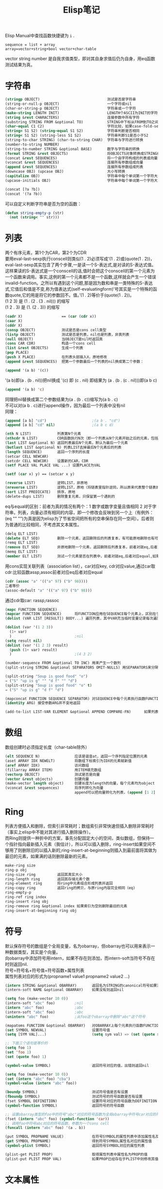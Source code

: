 #+OPTIONS: ^:{} _:{} num:t toc:t \n:t
#+include "../../layout/template-toc.org"
#+title:Elisp笔记
Elisp Manual中查找函数快捷键为 =i= .
#+begin_example
sequence = list + array
array=vector+string+bool vector+char-table
#+end_example
vector string number 是自我求值类型，即对其自身求值后仍为自身，用eq函数测试结果为真。
* 字符串
#+begin_src lisp
(stringp OBJECT)                               测试是否是字符串
(string-or-null-p OBJECT)                      一个字符或nil
(char-or-string-p OBJECT)                      字符串或一个字符
(make-string LENGTH INIT)                      LENGTH个ASCII为INIT的字符
(string &rest CHARACTERS)                      连接参数中所有字符
(substring STRING FROM &optional TO)           STRING中下标从FROM到TO之间的字符串，下标从0开始，左闭右开
(char-equal C1 C2)                             字符比较，如果case-fold-search为t则忽略大小写
(string= S1 S2) (string-equal S1 S2)           字符串判断是否相同
(string< S1 S2) (string-less S1 S2)            字符串判断S1是否小于S2
(string-to-char STRING) (char-to-string CHAR)  字符串与字符进行转换
(number-to-string NUMBER)
(string-to-number STRING &optional BASE)       数字与字符串的转换
(format STRING &rest OBJECTS)                  将OBJECTS对象转换成STRING格式的字符串
(concat &rest SEQUENCES)                       将一个由字符构成的列表或向量转换成字符串
(vconcat &rest SEQUENCES)                      连接所有参数组成向量
(append &rest SEQUENCES)                       连接所有参数组成列表
(downcase OBJ) (upcase OBJ)                    大小写转换
(capitalize OBJ)                               字符串中每个单词第一个字符大写，其余小写
(upcase-initials OBJ)                          字符串中每个单词第一个字符大写，其余不变

(concat [?a ?b])
(concat '(?a ?b))
#+end_src
   可以自定义判断字符串是否为空的函数：
#+begin_src lisp
(defun string-empty-p (str)
  (not (string< "" str)))
#+end_src
* 列表
  两个有序元素，第1个为CAR，第2个为CDR
  要用eval-last-sexp执行conscell则类似(1 . 2)必须写成'(1 . 2)或(quote(1 . 2))，eval-last-sexp其实包含了两个步骤,一是读一个S-表达式,是对读的S-表达式值。这样果读的S-表达式是一个conscell的话,值时会把这个conscell的第一个元素为一个函数来调用。事实,这例的第一个元素都不是一个函数,这样就会产生一个错误invalid-function。之所以有遇到这个问题,那是因为数和串是一类特殊的S-表达式,它值后和值是不变,称为值表达式(self-evaluatingform)’号其实是一个特殊的函数quote,它的用是将它的参数回不。值。’(1 . 2)等价于(quote(1 . 2))。
  (1 2 3) 是 (1 . (2 . (3 . nil))) 的缩写
  (1 2 . 3) 是 (1. (2 . 3)) 的缩写
#+begin_src lisp
(cadr X)                  == (car (cdr x))
(caar X)
(cddr X)
(consp OBJECT)            测试是否是cons cell类型
(listp OBJECT)            测试是否是列表，nil也是列表，非真列表
(null OBJECT)             当OBJECT是nil时返回真
(cons CAR CDR)            构造一个cons cell
(list &rest OBJECTS)      生成一个列表
(pop PLACE)
(push X PLACE)            在列表头部插入X，原地修改
(append &rest SEQUENCES)  把第一个参数最后一个列表的nil换成第二个参数：

(append '(a b) '(c))
#+end_src
  '(a b)即(a . (b . nil))把nil换成 '(c) 即 (c . nil) 即结果为 (a . (b . (c . nil)))即(a b c)
#+begin_src lisp
(append '(a b) 'c)
#+end_src
  同理把nil替换成第二个参数结果为(a . (b . c))缩写为(a b . c)
  不可以对(a b . c)进行append操作，因为最后一个列表中没有nil
  同理：
#+begin_src lisp
(append [a b] "cd")                     ;(a b . "cd")
(append [a b] "cd" nil)                 ;(a b c d)
#+end_src
#+begin_src lisp
(nth N LIST)            列表第N个元素
(nthcdr N LIST)         CDR函数执行N次（即一个列表从N个元素开始之后的元素，包括第N个元素）
(last LIST &optional N) 返回列表最后N个元素，默认为最后一个元素
(butlast LIST &optional N) 列表LIST去掉最后N个元素后的列表
(length SEQUENCE)       返回一个序列的长度
(setcar CELL NEWCAR)
(setcdr CELL NEWCDR)    设置新的CAR，CDR
(setf PLACE VAL PLACE VAL ...) 设置PLACE为VAL

(setf (car x) y) == (setcar x y)

(reverse LIST)          逆转LIST，非原地
(nreverse LIST)         逆转LIST，原地（将链表里指针逆同，所以原来代表整个链表的指向头结点的指针指向最后一个结点）
(sort LIST PREDICATE)   排序，原地
(delete-dups LIST)      删除重复元素，只保留第一个遇到的
#+end_src
  eq与equal的区别：前者为真的情况有两个：1 数字或数字变量且值相同 2 对于字符串，列表，向量必须有相同的内容，即一个修改会反映到另一个上（有例外：(eq "" "")为真是因为elisp为了节省空间把所有的空串保存在同一空间）。后者则为普通的比较相同，不考虑其文本属性。
#+begin_src lisp
(delq ELT LIST)
(delete ELT SEQ)        删除一个元素，返回删除后的列表复本，有可能原地删除也有可能非原地，前者对就eq,后者对应equal
(remq ELT LIST)
(remove ELT SEQ)        非原地删除一个元素，返回删除后列表复本，前者对就eq,后者对应equal
(memq ELT LIST)
(member ELT LIST)       测试一个元素是否在列表中，前者对就eq,后者对应equal,如果存在返回值是以ELT为car的列表
#+end_src
  用cons实现关联列表（association list），car对应key, cdr对应value,通过car取cdr:比较函数assp,assoc前者对应eq后者对应equal
#+begin_src lisp
(cdr (assoc "a" '(("a" 97) ("b" 98))))
二者等价
(assoc-default "a" '(("a" 97) ("b" 98)))
#+end_src
  通过cdr取car: rassp,rassoc
#+begin_src lisp
(mapc FUNCTION SEQUENCE)
(mapcar FUNCTION SEQUENCE)      将FUNCTION应用在SEQUENCE每个元素上，区别在于：前者返回修改前后序列而后者返回修改后的序列，都是原地修改。
(dolist (VAR LIST [RESULT]) BODY...) 遍历列表，其中VAR充当临时变量记录每次遍历时LIST对应的元素，如果RESULT为空则返回值为nil，否则返回值为RESULT

(dolist (var '(1 2 3))
  (1+ var)
  )                             ;nil
(setq result nil)
(dolist (var '(1 2 3) result)
  (push (1+ var) result)
  )                             ;(4 3 2)

(number-sequence FROM &optional TO INC) 用来产生一个数列
(split-string STRING &optional SEPARATORS OMIT-NULLS) 用SEPARATORS来分隔STRING，默认分隔符为split-string-default-separators，如果OMIT-NULL为t则结果中忽略掉空串,如果分隔符为空串则分隔STRISNG中每个字符（此时OMIT-NULLS一般为t）

(split-string "Soup is good food" "o")
⇒ ("S" "up is g" "" "d f" "" "d")
(split-string "Soup is good food" "o" t)
⇒ ("S" "up is g" "d f" "d")

(mapconcat FUNCTION SEQUENCE SEPARATOR) 对SEQUENCE中每个元素执行函数FUNCTION并元素之间用SEPERATOR连接起来，如果不需要对序列中的元素进行处理可以用函数 identity
(identity ARG) 接受参数ARG并不变地返回

(add-to-list LIST-VAR ELEMENT &optional APPEND COMPARE-FN)      如果列表LIST-VAR中不存在ELEMENT则向列表中添加元素ELEMENT，如果APPEND为空则添加到链首，否则添加到链尾；如果COMPARE-FN为空则使用函数equal否则使用比较函数COMPARE-FN

#+end_src
* 数组
  数组创建时必须指定长度（char-table除外）
#+begin_src lisp
(elt SEQUENCE N)                应该是谐音at，返回一个序列指定位置的元素
(aset ARRAY IDX NEWELT)         将数组下标索引为IDX的元素赋新值
(aref ARRAY IDX)                访问数组
(fillarray ARRAY ITEM)          用ITEM填充数组
(vectorp OBJECT)                测试是否是向量
(vector &rest objects)          创建向量
(make-vector length object)     创建长度为length的向量，每个元素均为object
(vconcat &rest sequences)       将序列转化为向量
                                append可以把向量转化为列表，(append [1 2] nil) 因为数组的大小是固定不变的要想在向量后面加上元素必须是列表，所以结果为列表类型的
#+end_src
* Ring
  列表方便插入和删除，但索引非常耗时；数组索引非常快速但插入删除非常耗时（事实上elisp中不能对其进行插入删除操作）。
  而Ring则提供一种折中的方案，事先分配固定大小的空间，类似数组，但保持一个指针指向最新插入元素（我估计），所以可以插入删除，ring-insert如果空间不够用了则删除旧的以插入新的,ring-insert-at-beginning则插入到最前面将其做为最旧的元素，如果满的话则删除最新的元素。
#+begin_src lisp
make-ring size
ring-p obj
ring-size ring          返回其真实大小
ring-length ring        返回其存储元素个数
ring-element ring       将ring中元素组合形成列表并返回
ring-copy ring          返回ring的拷贝，与原ring内容完全相同（eq)
ring-empty-p
ring-ref ring index
ring-insert ring obj
ring-remove ring &optional index 如果索引为空则删除最旧的元素
ring-insert-at-beginning ring obj
#+end_src
* 符号
  默认保存符号的数组是个全局变量，名为obarray，但obarray也可以用来表示一种数据类型，其实是个向量。
  向obarray中添加符号用intern，如果不存在则添加，而intern-soft当符号不存在时则返回nil.
  符号=符号名+符号值+符号函数+属性列表
  属性列表对应的形式为(propname1 value1 propname2 value2 ...)
#+begin_src lisp
(intern STRING &optional OBARRAY)       返回名为STRING的canonical符号如果没有则创建一个并返回，默认的OBARRAY是全局的obarray
(intern-soft NAME &optional OBARRAY)    如果没有则返回nil

(setq foo (make-vector 10 0))
(intern-soft "abc" foo)         ;nil
(intern "abc" foo)              ;abc
(intern-soft "abc" foo)         ;abc
(unintern "abc" foo)            ;从foo这个obarray中删除"abc"这个符号

(mapatoms FUNCTION &optional OBARRAY)   对OBARRAY上每个元素执行函数FUNCTION，其中OBARRAY默认是obarray
(set SYMBOL NEWVAL)                     设置符号值
(setq [SYM VAL]...)                     (setq sym val) => (set (quote sym) val)

;; 下面三个语句是等价的
(setq foo 1)
(set 'foo 1)
(set (quote foo) 1)

(symbol-value SYMBOL)                   返回符号对应的值，出错则返回nil

(setq foo (make-vector 10 0))
(set (intern "abc" foo) "cba")
(symbol-value (intern "abc" foo))

(boundp SYMBOL)                         测试符号值是否有设置
(fboundp SYMBOL)                        测试符号的符号函数是否有设置
(fset SYMBOL DEFINITION)                设置符号对应的符号函数为DEFINITION
(symbol-function SYMBOL)                返回符号的符号函数

;; 设置obarray类型的foo中的符号"abc"对应的符号函数为全局obarray中符号car对应的符号函数
(fset (intern "abc" foo) (symbol-function 'car))
;; 调用foo中符号abc对应的符号函数，参数为一个cons cell
(funcall (intern "abc" foo) '(a . b))

(put SYMBOL PROPNAME VALUE)             在符号SYMBOL的属性列表中添加属性名及其属性值
(get SYMBOL PROPNAME)                   得到符号SYMBOL属性名对应的属性值
(symbol-plist SYMBOL)                   返回符号SYMBOL对应的属性列表

(plist-get PLIST PROP)                  取得属性列表中属性名为PROP的值
(plist-put PLIST PROP VAL)              如果PROP已经存在于PLIST中则修改其值为VAL，如果不存在则添加，返回值为新的属性列表

#+end_src
* 文本属性
  buffer中的每个字符或字符串都有一个文本属性列表，列表中每个元素都有一个名字和值。
** display用于文本替换
   下面函数用于把当前buffer前10个字符替换成一个A，因为前10个字符的display属性是相同的字符串对象。
#+begin_src lisp
(defun foo ()
  (dotimes (i 5)
    (let ((string "A")
          (start (+ i i (point-min))))
      (put-text-property start (1+ start) 'display string)
      (put-text-property start (+ 2 start) 'display string))))
#+end_src
   下面的函数由于concat创建新的字符串对象，所以每两个文本属性相同，所以前10个字符被替换成5个A：
#+begin_src lisp
(defun foo ()
  (dotimes (i 5)
    (let ((string (concat "A"))
          (start (+ i i (point-min))))
      (put-text-property start (1+ start) 'display string)
      (put-text-property start (+ 2 start) 'display string))))
#+end_src
* 变量
  1. 每个变量代表一个符号，变量名即符号名，变量值即符号值，但变量不等同于符号，符号比变量多符号函数和属性列表。
  2. 局部变量可以嵌套，为避免出现无限循环定义了最大嵌套深度：  max-specpdl-size.
  3. 全局变量是所有buffer都可以访问到的，buffer局部变量是只有某个buffer可以访问到的，可以使用buffer局部变量来实现不同buffer之间的变量隔离。
  4. void与nil的区别：未定义的变量为void，一个变量为nil可以对此变量求值，而nil是个值，对void变量求值则会返回错误。

  定义变量：
#+begin_src lisp
(defvar SYMBOL &optional INITVALUE DOCSTRING)   定义SYMBOL为INITVALUE并返回SYMBOL，如果SYMBOL为void则设置SYMBOL值为INTIVALUE；如果是buffer-lcoal变量则设置全局变量为INTIVALUE而buffer-local变量不变；如果符号有局部绑定则设置局部绑定值
(defconst SYMBOL INITVALUE [DOCSTRING])         只处const只是建议，如果修改不会报错。


#+end_src
#+begin_src lisp
(make-local-variable VARIABLE)          产生一个当前buffer的局部变量，如果有个同名的全局变量则其初始值是全局变量，其余各个buffer依旧使用全局变量
(kill-local-variable VARIABLE)
(kill-all-local-variables)              消除缓冲区内所有局部变量，但有属性permanent-local的不会被消除
(boundp SYMBOL)                         符号是否被绑定
(default-boundp SYMBOL)                 符号是否有默认值
(makunbound SYMBOL)                     使SYMBOL为void(而非nil).如果是动态局部绑定则只void当前的局部绑定，作用范围只是当前的局部绑定范围。
                                        11.4 When a Variable is "Void"
(make-variable-buffer-local VARIABLE)   为所有buffer产生一个名为VARIABLE的局部变量
(default-value SYMBOL)                  返回SYMBOL的全局变量
(buffer-local-value VARIABLE BUFFER)    返回BUFFER中名为VARIABLE的局部变量
(local-variable-p VARIABLE &optional BUFFER) 如果在BUFFER中有个名为VARIABLE的局部变量则返回真
(get-buffer BUFFER-OR-NAME)             返回BUFFER-OR-NAME对应的BUFFER，如果没有则返回NIL
(with-temp-buffer &rest BODY)           创建一个临时buffer并且在此临时buffer中执行BODY
(with-current-buffer BUFFER-OR-NAME &rest BODY) 把BUFFER-OR-NAME作为一个临时BUFFER执行BODY
#+end_src
  下面的程序运行将出错，因为let局部绑定以出现顺序求值且使用的是绑定之前的值，此处x在let绑定前没有定义，而y需要的是绑定之前的值，所以出错。
#+begin_src lisp
(let ((x 2)
      (y x))
  (list x y))
#+end_src
  而使用let*则不会出错，这是let与let*的区别。
#+begin_src lisp
(let* ((x 2)
      (y x))
  (list x y))
#+end_src
* 正则表达式
#+begin_src lisp
(string-match REGEXP STRING &optional START)   字符串匹配
(match-data &optional INTEGERS REUSE RESEAT)
(match-beginning SUBEXP)
(match-end SUBEXP)                             match-data返回值中第1，2个表匹配到的位置，之后表示捕捉到的字符串的位置，分别对应一个match-beginning和match-end中的

(progn
  (string-match "12\\(34\\)" "01234567")
  (match-data)                          ;(1 5 3 5)
  (match-beginning 0)                   ;1
  (match-beginning 1)                   ;3
  (match-end 0)                         ;5
  (match-end 1)                         ;5
)
(replace-match NEWTEXT &optional FIXEDCASE LITERAL STRING SUBEXP) 只替换一个
(replace-regexp-in-string REGEXP REP STRING &optional FIXEDCASE LITERAL SUBEXP START) 替换所有匹配
(subst-char-in-string FROMCHAR TOCHAR STRING &optional INPLACE) 字符替换
(princ OBJECT &optional PRINTCHARFUN) 打印
(regexp-quote STRING) 返回一个REGXP字符串其内容与STRING内容完全相同
(regexp-opt STRINGS &optional PAREN)    返回一个经过优化的正则表达式匹配一个字符串列表里的所有字符串

(regexp-opt ’("foobar" "foobaz" "foo")) ; => "foo\\(?:ba[rz]\\)?"

describe-syntax
describe-categories
#+end_src
* 缓冲区
  BUFFER名与文件名不一定一致。
#+begin_src lisp
(buffer-name &optional BUFFER)                  返回buffer的名字，默认是当前BUFFER
(rename-buffer NEWNAME &optional UNIQUE)        为buffer重命名。若UNIQUE为空，若NEWNAME已经存在则报错；若UNIQUTE不为空则用函数generate-new-buffer-name来生成BUFFER，名为：NEWNAME<n>其中n是个数字，表示第几个名为NEWNAME的BUFFER。
(current-buffer)                                返回当前缓冲区，当前缓冲区不一定是正在使用的缓冲区，可以用set-buffer来指定当前缓冲区
(set-buffer BUFFER-OR-NAME)                     设置当前缓冲区，可以用buffer或buffer的name作为参数
#+end_src
  注意 set-buffer 执行完后如果之后没有执行语句则当前使用的buffer会自动变成当前缓冲区，所以要想改变缓冲区必须要set-buffer之后紧接着执行语句：
#+begin_src lisp
(progn
  (set-buffer "*Messages*")
  (message (buffer-name)))              ;*Message*

(set-buffer "*Messages*")
(message (buffer-name))                 ;tmp.el
#+end_src
  先把之前的缓冲区保存起来，最后再恢复。
#+begin_src lisp
(let ((old-buffer (current-buffer)))
  (set-buffer buffername)
  ...
  (set-buffer old-buffer))
#+end_src
  或使用函数 =save-current-buffer=
#+begin_src lisp
(save-current-buffer &rest BODY)        执行完BODY后恢复缓冲区。如果原来的缓冲区关闭了，则使用BODY中使用的最后一个缓冲区作为当前缓冲区。
#+end_src
  或 =with-current-buffer=
  lisp 中很多以 with 开头的宏,这 宏通常是在不改变当态下,临时用另一个变量代替现有变量执语句.
#+begin_src lisp
(with-current-buffer BUFFER-OR-NAME &rest BODY)         以BUFFER-OR-NAME作为当前缓冲区执行BODY中的语句
#+end_src
  或 =save-excursion=
#+begin_src lisp
(save-excursion &rest BODY)     不仅保存当前缓冲区，还保存位置和mark
#+end_src

#+begin_src lisp
(get-buffer BUFFER-OR-NAME)             返回指定的BUFFER，如果不存在则返回nil
(get-buffer-create BUFFER-OR-NAME)      如果不存在就创建一个
(generate-new-buffer NAME)              产生一个新BUFFER，如果NAME已经存在则使用 generate-new-buffer-name
(kill-buffer &optional BUFFER-OR-NAME)  缺省当前BUFFER
(buffer-live-p OBJECT)                  如果OBJECT是个BUFFER且未被KILL则返回真
(buffer-list &optional FRAME)           缺省返回所有存在的BUFFER，若指定frame则返回指定frame上的BUFFER列表
(with-temp-buffer &rest BODY)           创建一个临时缓冲区并在此缓冲区中执行BODY
(make-marker)                           创建一个新的标记，不指向任何地方
(set-marker MARKER POSITION &optional BUFFER) 设置一个标记的位置，默认是当前缓冲区
(point-marker)                          返回当前点的marker
(copy-marker &optional MARKER TYPE)     复制标记或者如果参数是数字的话返回该位置的一个marker
(marker-position MARKER)                返回一个标记的位置
(marker-buffer MARKER)                  返回一个标记所在的缓冲区
(point)                                 返回当前位置
(point-min)
(point-max)
(buffer-size &optional BUFFER)          默认返回当前缓冲区的字符个数，一般 (point-max)=(buffer-size)+1
(push-mark &optional LOCATION NOMSG ACTIVATE)
(pop-mark)                              向mark-ring中压入或弹出一个mark
(region-beginning)                      返回point和mark中较小值
(region-end)                            较大值，用C-x C-x生成的区域
(goto-char POSITION)
(forward-char &optional N)
(backward-char &optional N)
(forward-word &optional ARG)
(backward-word &optional ARG)
(forward-line &optional N)              向前N行，位置在行首(forward-line 0)移动到行首
(backward-line &optional N)
(line-beginning-position &optional N)   默认当前行行首位置，N为正则前N行行首位置，N为负则后
(line-end-position &optional N)         行尾位置
(line-number-at-pos &optional POS)      默认当前位置行号，或指定位置行号
(bobp)                                  测试位置是否在beginning of buffer
(eobp)
(bolp)                                  beginning of line predicate
(eolp)
(buffer-string)                         以strng形式返回当前缓冲区的内容
(buffer-substring START END)
(char-after)
(char-before)
(current-word)
(thing-at-point THING)                  THING是个语法单元
(insert &rest ARGS)                     当前位置后插入ARGS，字符串或字符
(insert-char CHARACTER COUNT &optional INHERIT) 插入CHARACTER COUNT次
(insert-buffer-substring BUFFER &optional START END)
(insert-buffer BUFFER)
(delete-char N &optional KILLFLAG)      删除后N个，前N个字符（N为负），如果KILLFALG则保存在kill ring中
(delete-backward-char N &optional KILLFLAG)  与上相反
(delete-region START END)
(delete-and-extract-region START END)   与上区别在于返回删除的区域内容
(re-search-forward REGEXP &optional BOUND NOERROR COUNT)        向前查找，可行参数BOUND表示不超过这个位置，NOERROR如果查找失败的话，返回nil，不是错误；COUNT查找到的第COUNT个。
(re-search-backward REGEXP &optional BOUND NOERROR COUNT)
(replace-match NEWTEXT &optional FIXEDCASE LITERAL STRING SUBEXP)       将上次查找到的内容替换成NEWTEXT
(save-restriction &rest BODY)           C-x n n =>narrow to region C-x n w => widen 在narrow-to-region后的结果上执行BODY，之后再widen，即作用BODY在指定region上
(subst-char-in-region START END FROMCHAR TOCHAR &optional NOUNDO) 在START到END之间将FROMECHAR转换成TOCHAR
(buffer-substring START END)            返回当前buffer中指定位置的内容
#+end_src
* 窗口
  C-x 2 or C-x 3分割的是窗口，C-x 5 2创建的是Frame.
#+begin_src lisp
(split-window &optional WINDOW SIZE SIDE)       分割指定窗口，默认是当前窗口，SIZE指定大小，默认是平分，SIDE指定水平还是垂直分割，默认是水平。返回值是新创建的窗口，光标仍旧停留在原来窗口上。
(selected-window)                               返回光标所在的窗口
(delete-window &optional WINDOW)                C-x 0
(windowp OBJECT)
(window-live-p OBJECT)
(current-window-configuration &optional FRAME)  保存指定Frame的窗口配置，默认是当前Frame
(set-window-configuration CONFIGURATION)
(other-window COUNT &optional ALL-FRAMES)       跳转到其它窗口，COUNT跳转次数
(save-selected-window &rest BODY)               执行语句结束后选择执行之前的窗口，如果那个窗口不存在了，则选择BODY里最后选择的那个窗口
(with-selected-window WINDOW &rest BODY)        在指定的窗口执行BODY，之后恢复到执行前的窗口
(next-window &optional WINDOW MINIBUF ALL-FRAMES)       指定WINDOW的下一个窗口，默认当前窗口下一个；MINIBUF为t表示考虑minibuffer；ALL-FRAMES为t表示所有frame
(previous-window &optional WINDOW MINIBUF ALL-FRAMES)
(window-list &optional FRAME MINIBUF WINDOW)    指定FRAME上从指定WINDOW开始的windows列表，MINIBUF为t表示包含minibuffer，默认当前FRAME
当前窗口开始
(get-window-with-predicate PREDICATE &optional MINIBUF ALL-FRAMES DEFAULT)      返回满足某个PREDICATE条件的WINDOW，MINIBUF为t表包含minbuffer，为nil表示只有minibuffer活动时才包含它； ALL-FRAME为t表所有FRAME，visible表所有可视frame的所有窗口，一个指定frame表在指定上所有窗口； DEFAULT为表查找失败后默认窗口。
(window-height)                                 
(window-body-height)                            不包括header-line和mode-line，以行为单位
(window-width)
(window-edges)                                  左上角右下角坐标
(window-inside-edges)                           文本区域坐标
(window-pixel-edges)                            以像素为单位
(window-inside-pixel-edges)

(window-buffer &optional WINDOW)                指定窗口上的buffer，默认当前窗口
(get-buffer-window &optional BUFFER-OR-NAME ALL-FRAMES) 指定BUFFER对应的窗口，默认当前buffer
(get-buffer-window-list &optional BUFFER-OR-NAME MINIBUF ALL-FRAMES)
(set-window-buffer WINDOW BUFFER-OR-NAME &optional KEEP-MARGINS)        设置指定窗口WINDOW显示的名为FRAME-OR-NAME的buffer，WINDOW为nil表当前窗口。
(switch-to-buffer BUFFER-OR-NAME &optional NORECORD FORCE-SAME-WINDOW)  默认C-x b
(window-start &optional WINDOW)                 指定窗口显示开始的位置（左上角位置）
(set-window-start WINDOW POS &optional NOFORCE) 设置指定窗口的开始位置
(pos-visible-in-window-p &optional POS WINDOW PARTIALLY)        指定窗口的指定位置是否可见，默认是当前窗口的当前位置。如果POS可见且PARTIALLY为nil则返回t，如果PARTIALLY为non-nil是返回一个列表：(X Y [RTOP RBOT ROWH VPOS])，X，Y表示像素坐标
#+end_src  
* 文件
#+begin_src lisp
(find-file FILENAME &optional WILDCARDS)        打开文件并转到其对应的缓冲区，如果WILDCARDS非空则展开WILDCARDS以访问多个文件，返回对应的buffer
(find-file-noselect FILENAME &optional NOWARN RAWFILE WILDCARDS)        与上个函数不同：并不转到相应的buffer
(buffer-file-name &optional BUFFER)             返回指定buffer对应的文件名
(set-visited-file-name FILENAME &optional NO-QUERY ALONG-WITH-FILE)     设置与当前buffer关联的文件，并重命名当前buffer为文件名，若FILENAME为空则取消当前buffer的关联文件，NO-QUERY为nil表不需要询问
(get-file-buffer FILENAME)                      返回与指定文件相关联的buffer
(find-buffer-visiting FILENAME &optional PREDICATE)
(save-buffer &optional ARGS)                    C-x C-s
(write-file FILENAME &optional CONFIRM)         C-x C-w
(insert-file-contents FILENAME &optional VISIT BEG END REPLACE) C-x i 返回值是文件名的绝对路径和插入字符个数组成的列表。REPLACE为非空表替换当前缓冲区内容
(write-region START END FILENAME &optional APPEND VISIT LOCKNAME MUSTBENEW)     把当前缓冲区部分插入到FILENAME中，如果START为nil则表示整个缓冲区内容，如果START是字符串则表示将此字符串写到文件中，此时END被忽略。APPEND非空表追加到文件尾，如果是整数表示插入到指定的偏移位置，会覆盖之后的内容。
(file-readable-p FILENAME)
(file-writable-p FILENAME)
(file-executable-p FILENAME)
(file-exists-p FILENAME)
(file-modes FILENAME)
(file-regular-p FILENAME)
(file-directory-p FILENAME)
(file-symlink-p FILENAME)               如果是符号链接的话返回值是此符号链接所链接的文件名
(file-truename FILENAME)                文件的真实名，如果相对文件则展开成绝对路径，如果是链接文件则跟踪链接直到没有链接为止。
(file-attributes FILENAME &optional ID-FORMAT)  文件属性

(rename-file FILE NEWNAME &optional OK-IF-ALREADY-EXISTS)
(delete-file FILENAME &optional TRASH)
(copy-file FILE NEWNAME &optional OK-IF-ALREADY-EXISTS KEEP-TIME PRESERVE-UID-GID PRESERVE-SELINUX-CONTEXT)
(delete-directory DIRECTORY &optional RECURSIVE TRASH)
(set-file-times FILENAME &optional TIMESTAMP)
(set-file-modes FILENAME MODE)

(file-name-directory FILENAME)
(file-name-nondirectory FILENAME)
(file-name-extension FILENAME)
(file-name-sans-extension FILENAME)     文件名去掉扩展名

(file-name-absolute-p FILENAME)
(expand-file-name NAME &optional DEFAULT-DIRECTORY)     扩展成绝对路径，如果DEFAULT-DIRECTORY非空表扩展成 DEFAULT-DIRECTORY/NAME
(file-relative-name FILENAME &optional DIRECTORY)       转换成相对路径，DIRECTORY非空表示FILENAME相对DIRECTORY的相对路径
(file-name-as-directory FILE)                           返回结果FILE目录形式（使用 (concat dir "/")会有移植问题）
(directory-file-name DIRECTORY)                         与上个函数相反

(file-name-as-directory "~rms/lewis") ; => "~rms/lewis/"
(directory-file-name "~lewis/") ; => "~lewis"

(convert-standard-filename FILENAME)                    转化为与OS相匹配的文件名格式
(make-temp-file PREFIX &optional DIR-FLAG SUFFIX)
(directory-files DIRECTORY &optional FULL MATCH NOSORT) 返回目录下所有文件名构成的列表，若FULL为非nil则绝对名，否则相对名，默认是相对名。MATCH非nil表只列出匹配文件名；NOSORT非nil表没有排序，序列不可知。
(directory-files-and-attributes DIRECTORY &optional FULL MATCH NOSORT ID-FORMAT) 列表中包含文件属性
#+end_src  
* 函数
  宏与函数的区别在于：宏把参数原封不动地传递给之后的BODY，而函数是将参数求值后的结果传递给BODY。
** cond
   (cond CLAUSES) 尝试每个语句直到成功
   CLAUSES是一组类似 (CONDITION body) 的语句，CONDITION判断真假，如果为真则body被执行
** eql
   不仅测试值是否相同还测试类型是否一致，=只测试值是否相同
** eval-when-compile
#+begin_src lisp
; 当编译的时候加载common lisp库
(eval-when-compile
        (require 'cl))
#+end_src
** eval-last-sexp
   执行当前点前的语句在minubuffer中输出结果，绑定C-x C-e
** copy-sequence
   (copy-sequence ARG)     返回ARG的一个拷贝
   新序列与原序列共享元素，一个修改对另一个修改是可见的。
   如果元素是有文本属性的字符串，则属性列表并不共享而是新的列表，但属性的值是共享的。
   此函数对循环列表不适用否则会引起无限循环
** dotimes
   (dotimes (VAR COUNT [RESULT]) BODY...)       循环COUNT次，其中VAR存放计数器，COUNT为循环次数，如果RESULT为空则返回为NIL，否则返回RESULT。其中VAR从0开始一直到COUNT-1。
** lsh
   (lsh VALUE COUNT)    如果COUNT为正整数则将VALUE左移COUNT位，如果COUNT为负则右移同时高位补充0
** funcall
   (funcall FUNCTION &rest ARGUMENTS) 函数调用，其中 FUNCTION为函数，其余为函数参数，返回执行结果
** apply
   (apply FUNCTION &rest ARGUMENTS) 应用函数其参数为剩下的参数返回值是函数的返回值
   appy与funcall的区别在于：apply最后一个参数是列表，把列表展开后结果作为参数传递给函数，而funcall则是把参数原封不动地传递给函数。
** defmacro
   (defmacro NAME ARGLIST [DOCSTRING] [DECL] BODY...) 定义一个宏，调用时先展开宏。
** defsubst
   (defsubst NAME ARGLIST &rest BODY) 定义一个内联函数
** loop
   loop是CL中的函数使用前需要(require 'cl).
#+begin_src lisp

(loop for buf in (buffer-list) collect (buffer-file-name buf))

`for VAR from EXPR1 to EXPR2 by EXPR3'

(loop for x to 10 by 2 collect x)       默认是0开始，默认间隔是1
此处并不是嵌套的for，与其它编程语言的区别
(loop for x from 1 to 100
      for y = (* x x)
      until (>= y 729)
      finally return (list x (= y 729)))

`for VAR in LIST by FUNCTION'
(loop for x in '(1 2 3) collect x)                      默认函数是cdr
(loop for x in '(1 2 3 4 5 6) by 'cddr collect x)

`for VAR on LIST by FUNCTION'
(loop for x on '(1 2 3) collect x)              在LIST上迭代所有的cons cell

`for VAR in-ref LIST by FUNCTION'
与in的区别在于此处可以修改LIST

`for VAR across ARRAY'
迭代VAR于ARRAY中所有元素，其中ARRAY可以是字符串或向量

`for VAR across-ref ARRAY'
可以修改

`repeat INTEGER'
(loop repeat 20 do (insert "\ndo"))

`while CONDITION'
(let ((i 0))
  (loop while (< i 10) do (incf i) (message "%d" i)))

`until CONDITION'
`always CONDITION'              如果CONDITION为nil则停止循环

`collect FORM'
收集指定元素构成列表

`append FORM'
利用append函数将构成列表

`nconc FORM'
原地修改式地收集

`concat FORM'           构成列表
`vconcat FORM'          构成向量

(loop for name in '(fred sue alice joe june)
      for kids in '((bob ken) () () (kris sunshine) ())
      collect name
      append kids)
        => (fred bob ken sue alice joe kris sunshine june)
#+end_src   
* 调试
  使用Edebug调试。在欲调试的函数上 C-u C-M-x （带前缀的 eval-defun，称为instrumenting）,之后调用函数执行即可进入调试模式，此时会在执行行前显示黑色箭头。
  每个快捷键对应一个模式
  1. SPC会在下一次停止点上停止执行。edebug-step-mode
  2. n next表达式之后下一个停止点。edebug-next-mode
  3. g go运行直到断点. edebug-go-mode
  4. t trace跟踪，自动执行，在每个停止点都暂停1秒,时间由 edebug-sit-for-seconds来确定。edebug-trace-mode
  5. T Rapid trace，与上面区别在于暂停时间几乎为0。edebug-trace-fast-mode
  6. c continue. 在每个断点暂停1秒后继续。edebug-continue-mode
  7. C Rapid continue. 与上区别在于暂停时间几乎为0。edebug-continue-fast-mode
  8. G Go non-stop.忽略断点，可以用S来停止程序。edebug-go-nonstop-mode
  9. S stop. edebug-stop
  跳转：
  1. h 停止在光标所在附近。edebug-goto-here
  2. f forward执行一个表达式,可以加前缀N来前进N个表达式。注意是相对光标所在位置前进一个表达式，如果要想相对当前停止点要先用w将光标移到当前停止点。edebug-forward-sexp
  3. o 跳出所在的表达式。edebug-step-out
  4. i 进入后面的函数或宏。edebug-step-in
  5. w 将光标移动到当前的停止点
  断点：
  1. b 在停止点上设置断点,加前缀表示临时断点（只能用一次）。edebug-set-breakpoint
  2. u 取消断点。edebug-unset-breakpoint
  3. x Condition 条件断点，加前缀表临时断点。edebug-set-conditional-breakpoint
  4. B 移到下一个断点，只是移到光标到下一个断点并不执行。edebug-next-breakpoint.
  5. X 设置全局断点条件。在每个停止点都测试全局断点条件，如果为真则停止或暂停（依据所有模式而定）。
  6. 源码断点，即断点写在源码里。
     #+begin_src lisp
     (defun fac (n)
      (if (= n 0) (edebug))
      (if (< 0 n)
          (* n (fac (1- n)))
        1))
     #+end_src
  执行表达式：
  1. e Exp RET edebug-eval-expression
  2. M-: EXP RET 与上面区别在于：前者在edebug环境外，而后者在edebug环境下执行。 eval-expression
  3. C-x C-e 求值当前点之前的表达式，在edebug环境外。edebug-eval-last-sexp
  其它：
  1. q 退出Edebug。top-level
  2. d 显示backstrace. edebug-backstrace
  3. r 在回显区显示最近表达式结果。edebug-previous-result
  4. ? 查看帮助. edebug-help
  5. v 切换回进入edebug之前的状态。edebug-view-outside
  6. p 时间切换回进入edebug之前的状态，时间为1秒,前缀为N则时间为N秒。edebug-bounce-point
  *Edebug*buffer
  E可进入*Edebug*buffer，在此buffer里可以进入表达式求值。
  C-j和C-x C-e都可以对当前点之前的表达式求值，区别在于前者结果显示在buffer中，后者结果显示在minbuffer中。
* Tricks
** 用or来替代if not
   逻辑运算符and or 都是短路运算符，即遇到一个符合条件的就不再执行下面的语句，可以利用此特性来实现if not。
   (or A B) <=> (if (not A) B) 如果A为假则执行B
   例如一个函数的默认参数可以用此来实现，
#+begin_example
(defun fun(A &optional B)
        (or B (setq B C))       ;如果没有B则设置B为C，否则 B不变
        ....
)
#+end_example
* 分享/评论
#+html:<a class="btn btn-primary" href="https://raw.github.com/visayafan/visayafan.github.com/master/Others/o/Elisp.org">查看Org源码</a>

